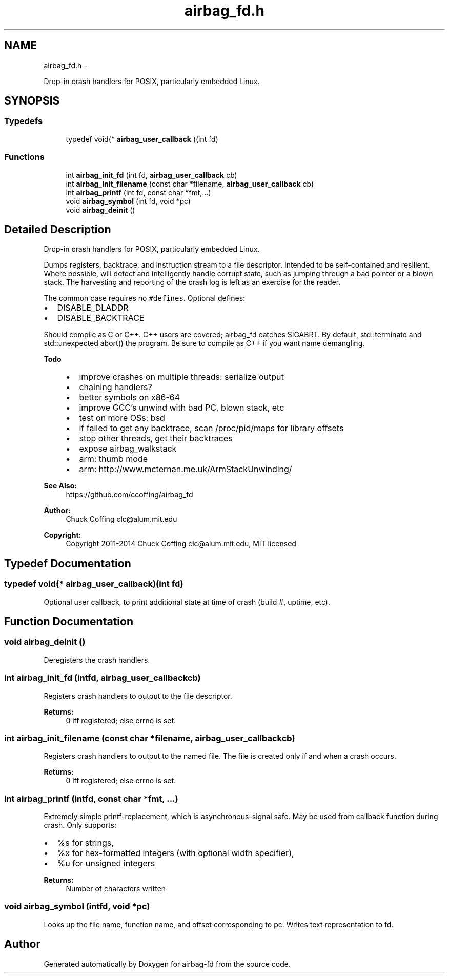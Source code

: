 .TH "airbag_fd.h" 3 "Fri Jun 21 2013" "Version 1.0" "airbag-fd" \" -*- nroff -*-
.ad l
.nh
.SH NAME
airbag_fd.h \- 
.PP
Drop-in crash handlers for POSIX, particularly embedded Linux\&.  

.SH SYNOPSIS
.br
.PP
.SS "Typedefs"

.in +1c
.ti -1c
.RI "typedef void(* \fBairbag_user_callback\fP )(int fd)"
.br
.in -1c
.SS "Functions"

.in +1c
.ti -1c
.RI "int \fBairbag_init_fd\fP (int fd, \fBairbag_user_callback\fP cb)"
.br
.ti -1c
.RI "int \fBairbag_init_filename\fP (const char *filename, \fBairbag_user_callback\fP cb)"
.br
.ti -1c
.RI "int \fBairbag_printf\fP (int fd, const char *fmt,\&.\&.\&.)"
.br
.ti -1c
.RI "void \fBairbag_symbol\fP (int fd, void *pc)"
.br
.ti -1c
.RI "void \fBairbag_deinit\fP ()"
.br
.in -1c
.SH "Detailed Description"
.PP 
Drop-in crash handlers for POSIX, particularly embedded Linux\&. 

Dumps registers, backtrace, and instruction stream to a file descriptor\&. Intended to be self-contained and resilient\&. Where possible, will detect and intelligently handle corrupt state, such as jumping through a bad pointer or a blown stack\&. The harvesting and reporting of the crash log is left as an exercise for the reader\&.
.PP
The common case requires no \fC#defines\fP\&. Optional defines:
.IP "\(bu" 2
DISABLE_DLADDR
.IP "\(bu" 2
DISABLE_BACKTRACE
.PP
.PP
Should compile as C or C++\&. C++ users are covered; airbag_fd catches SIGABRT\&. By default, std::terminate and std::unexpected abort() the program\&. Be sure to compile as C++ if you want name demangling\&.
.PP
\fBTodo\fP
.RS 4
.IP "\(bu" 2
improve crashes on multiple threads: serialize output
.IP "\(bu" 2
chaining handlers?
.IP "\(bu" 2
better symbols on x86-64
.IP "\(bu" 2
improve GCC's unwind with bad PC, blown stack, etc
.IP "\(bu" 2
test on more OSs: bsd
.IP "\(bu" 2
if failed to get any backtrace, scan /proc/pid/maps for library offsets
.IP "\(bu" 2
stop other threads, get their backtraces
.IP "\(bu" 2
expose airbag_walkstack
.IP "\(bu" 2
arm: thumb mode
.IP "\(bu" 2
arm: http://www.mcternan.me.uk/ArmStackUnwinding/ 
.PP
.RE
.PP
\fBSee Also:\fP
.RS 4
https://github.com/ccoffing/airbag_fd 
.RE
.PP
\fBAuthor:\fP
.RS 4
Chuck Coffing clc@alum.mit.edu 
.RE
.PP
\fBCopyright:\fP
.RS 4
Copyright 2011-2014 Chuck Coffing clc@alum.mit.edu, MIT licensed 
.RE
.PP

.SH "Typedef Documentation"
.PP 
.SS "typedef void(* airbag_user_callback)(int fd)"
Optional user callback, to print additional state at time of crash (build #, uptime, etc)\&. 
.SH "Function Documentation"
.PP 
.SS "void airbag_deinit ()"
Deregisters the crash handlers\&. 
.SS "int airbag_init_fd (intfd, \fBairbag_user_callback\fPcb)"
Registers crash handlers to output to the file descriptor\&. 
.PP
\fBReturns:\fP
.RS 4
0 iff registered; else errno is set\&. 
.RE
.PP

.SS "int airbag_init_filename (const char *filename, \fBairbag_user_callback\fPcb)"
Registers crash handlers to output to the named file\&. The file is created only if and when a crash occurs\&. 
.PP
\fBReturns:\fP
.RS 4
0 iff registered; else errno is set\&. 
.RE
.PP

.SS "int airbag_printf (intfd, const char *fmt, \&.\&.\&.)"
Extremely simple printf-replacement, which is asynchronous-signal safe\&. May be used from callback function during crash\&. Only supports:
.IP "\(bu" 2
%s for strings,
.IP "\(bu" 2
%x for hex-formatted integers (with optional width specifier),
.IP "\(bu" 2
%u for unsigned integers 
.PP
\fBReturns:\fP
.RS 4
Number of characters written 
.RE
.PP

.PP

.SS "void airbag_symbol (intfd, void *pc)"
Looks up the file name, function name, and offset corresponding to pc\&. Writes text representation to fd\&. 
.SH "Author"
.PP 
Generated automatically by Doxygen for airbag-fd from the source code\&.
